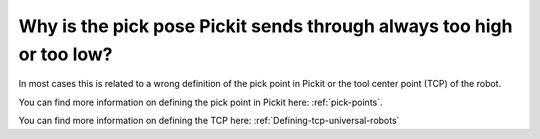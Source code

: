 Why is the pick pose Pickit sends through always too high or too low?
======================================================================

In most cases this is related to a wrong definition of the pick point in Pickit or the tool center point (TCP) of the robot.

You can find more information on defining the pick point in Pickit here: :ref:`pick-points`.

You can find more information on defining the TCP here: :ref:`Defining-tcp-universal-robots`
